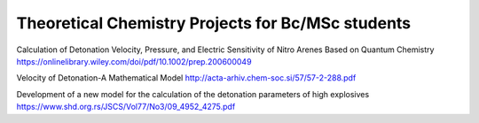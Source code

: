 Theoretical Chemistry Projects for Bc/MSc students
==================================================

Calculation of Detonation Velocity, Pressure, and Electric
Sensitivity of Nitro Arenes Based on Quantum Chemistry
https://onlinelibrary.wiley.com/doi/pdf/10.1002/prep.200600049


Velocity of Detonation-A Mathematical Model
http://acta-arhiv.chem-soc.si/57/57-2-288.pdf


Development of a new model for the calculation of the
detonation parameters of high explosives 
https://www.shd.org.rs/JSCS/Vol77/No3/09_4952_4275.pdf
